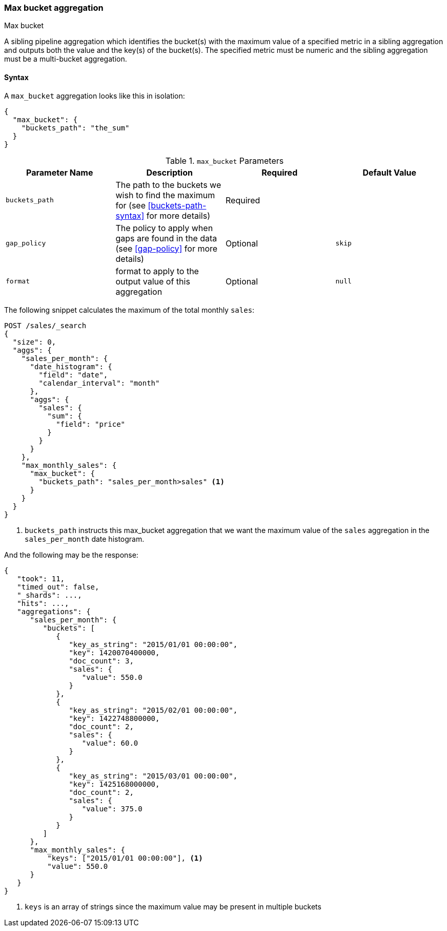 [[search-aggregations-pipeline-max-bucket-aggregation]]
=== Max bucket aggregation
++++
<titleabbrev>Max bucket</titleabbrev>
++++

A sibling pipeline aggregation which identifies the bucket(s) with the maximum value of a specified metric in a sibling aggregation
and outputs both the value and the key(s) of the bucket(s). The specified metric must be numeric and the sibling aggregation must
be a multi-bucket aggregation.

==== Syntax

A `max_bucket` aggregation looks like this in isolation:

[source,js]
--------------------------------------------------
{
  "max_bucket": {
    "buckets_path": "the_sum"
  }
}
--------------------------------------------------
// NOTCONSOLE

[[max-bucket-params]]
.`max_bucket` Parameters
[options="header"]
|===
|Parameter Name |Description |Required |Default Value
|`buckets_path` |The path to the buckets we wish to find the maximum for (see <<buckets-path-syntax>> for more
 details) |Required |
|`gap_policy` |The policy to apply when gaps are found in the data (see <<gap-policy>> for more
 details)|Optional | `skip`
 |`format` |format to apply to the output value of this aggregation |Optional |`null` 
|===

The following snippet calculates the maximum of the total monthly `sales`:

[source,console]
--------------------------------------------------
POST /sales/_search
{
  "size": 0,
  "aggs": {
    "sales_per_month": {
      "date_histogram": {
        "field": "date",
        "calendar_interval": "month"
      },
      "aggs": {
        "sales": {
          "sum": {
            "field": "price"
          }
        }
      }
    },
    "max_monthly_sales": {
      "max_bucket": {
        "buckets_path": "sales_per_month>sales" <1>
      }
    }
  }
}
--------------------------------------------------
// TEST[setup:sales]

<1> `buckets_path` instructs this max_bucket aggregation that we want the maximum value of the `sales` aggregation in the
`sales_per_month` date histogram.

And the following may be the response:

[source,console-result]
--------------------------------------------------
{
   "took": 11,
   "timed_out": false,
   "_shards": ...,
   "hits": ...,
   "aggregations": {
      "sales_per_month": {
         "buckets": [
            {
               "key_as_string": "2015/01/01 00:00:00",
               "key": 1420070400000,
               "doc_count": 3,
               "sales": {
                  "value": 550.0
               }
            },
            {
               "key_as_string": "2015/02/01 00:00:00",
               "key": 1422748800000,
               "doc_count": 2,
               "sales": {
                  "value": 60.0
               }
            },
            {
               "key_as_string": "2015/03/01 00:00:00",
               "key": 1425168000000,
               "doc_count": 2,
               "sales": {
                  "value": 375.0
               }
            }
         ]
      },
      "max_monthly_sales": {
          "keys": ["2015/01/01 00:00:00"], <1>
          "value": 550.0
      }
   }
}
--------------------------------------------------
// TESTRESPONSE[s/"took": 11/"took": $body.took/]
// TESTRESPONSE[s/"_shards": \.\.\./"_shards": $body._shards/]
// TESTRESPONSE[s/"hits": \.\.\./"hits": $body.hits/]

<1> `keys` is an array of strings since the maximum value may be present in multiple buckets
